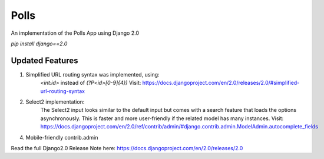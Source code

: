 =====
Polls
=====

An implementation of the Polls App using Django 2.0

`pip install django==2.0`

Updated Features
----------------

1. Simplified URL routing syntax was implemented, using:
    `<int:id>` instead of `(?P<id>[0-9]{4})`
    Visit: https://docs.djangoproject.com/en/2.0/releases/2.0/#simplified-url-routing-syntax

2. Select2 implementation:
    The Select2 input looks similar to the default input but comes with a search feature that loads the options asynchronously. This is faster and more user-friendly if the related model has many instances.
    Visit: https://docs.djangoproject.com/en/2.0/ref/contrib/admin/#django.contrib.admin.ModelAdmin.autocomplete_fields


4. Mobile-friendly contrib.admin


Read the full Django2.0 Release Note here: https://docs.djangoproject.com/en/2.0/releases/2.0
